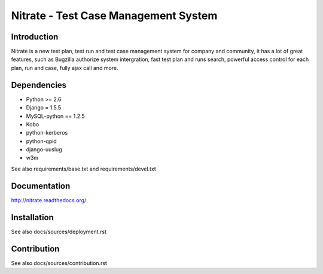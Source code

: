 Nitrate - Test Case Management System
=====================================

Introduction
------------

Nitrate is a new test plan, test run and test case management system for
company and community, it has a lot of great features, such as Bugzilla
authorize system intergration, fast test plan and runs search, powerful
access control for each plan, run and case, fully ajax call and more.

Dependencies
------------

- Python >= 2.6
- Django = 1.5.5
- MySQL-python == 1.2.5
- Kobo
- python-kerberos
- python-qpid
- django-uuslug
- w3m

See also requirements/base.txt and requirements/devel.txt

Documentation
-------------

http://nitrate.readthedocs.org/

Installation
------------

See also docs/sources/deployment.rst

Contribution
------------

See also docs/sources/contribution.rst
